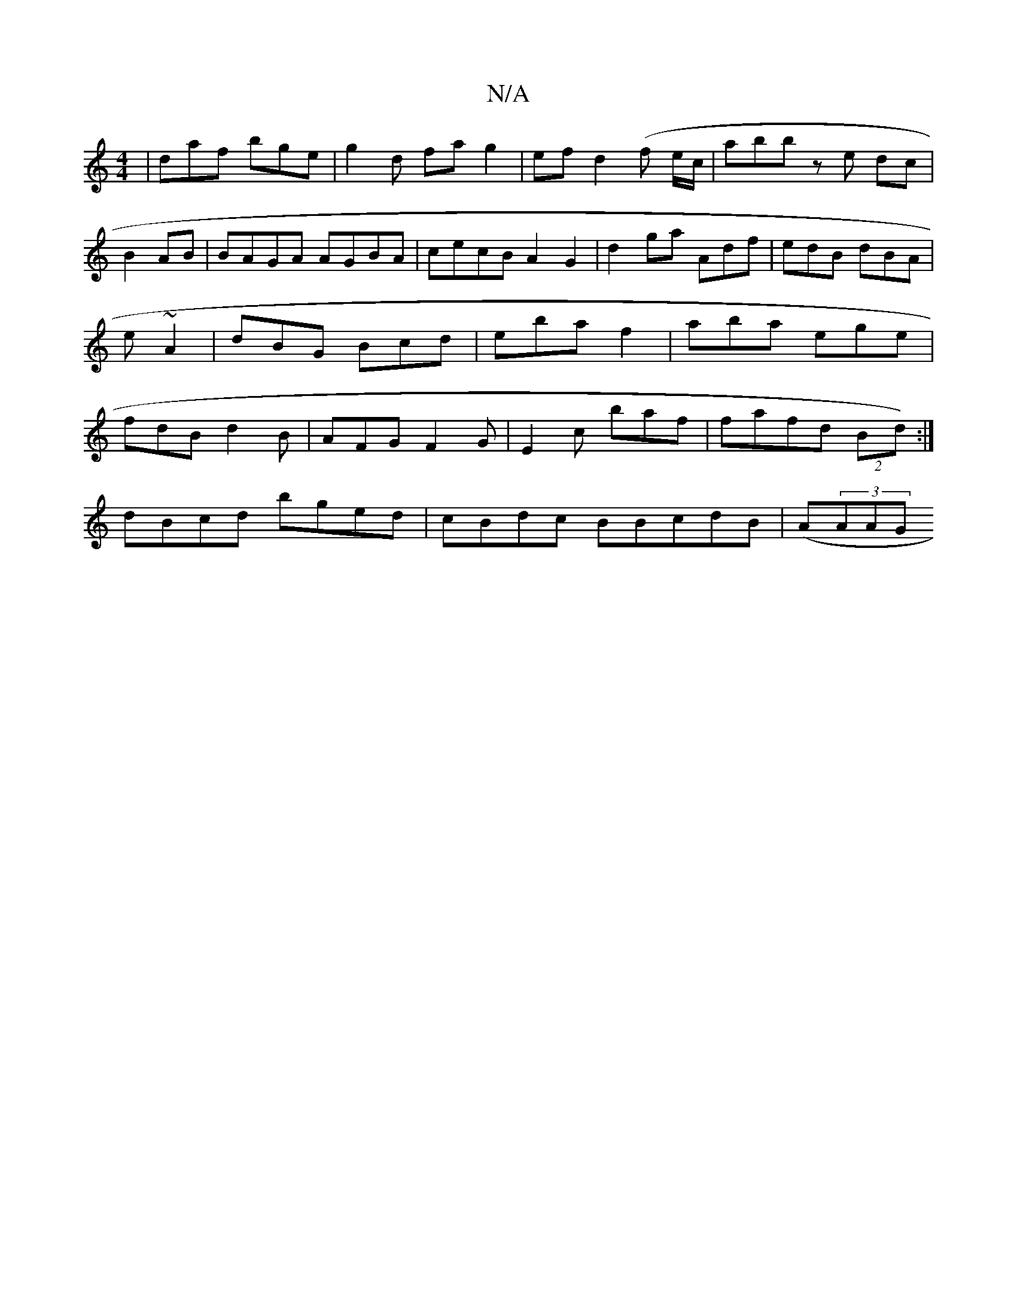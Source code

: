 X:1
T:N/A
M:4/4
R:N/A
K:Cmajor
|daf bge | g2 d fa g2|ef d2 (f e/c/|abbz e dc | B2 AB | BAGA AGBA | cecB A2G2|d2 ga Adf|edB dBA|e~A2|dBG Bcd|eba f2|aba ege|fdB d2B | AFG F2G | E2C' baf | faifd (2Bd):|
dBcd bged|cBdc BBcdB | (A}(3AAG